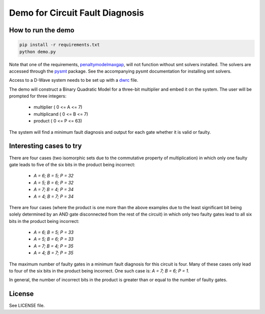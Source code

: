 Demo for Circuit Fault Diagnosis
================================

How to run the demo
-------------------

.. code-block:: bash

    pip install -r requirements.txt
    python demo.py

Note that one of the requirements, penaltymodelmaxgap_, will not function without smt solvers installed.
The solvers are accessed through the pysmt_ package.
See the accompanying pysmt documentation for installing smt solvers.

Access to a D-Wave system needs to be set up with a dwrc_ file.

The demo will construct a Binary Quadratic Model for a three-bit multiplier and embed it on the system.
The user will be prompted for three integers:
    * multiplier     ( 0 <= A <=  7)
    * multiplicand   ( 0 <= B <=  7)
    * product        ( 0 <= P <= 63)

The system will find a minimum fault diagnosis and output for each gate whether it is valid or faulty.

Interesting cases to try
------------------------

There are four cases (two isomorphic sets due to the commutative property of multiplication) in which only one faulty
gate leads to five of the six bits in the product being incorrect:
    * `A = 6; B = 5; P = 32`
    * `A = 5; B = 6; P = 32`
    * `A = 7; B = 4; P = 34`
    * `A = 4; B = 7; P = 34`

There are four cases (where the product is one more than the above examples due to the least significant bit being
solely determined by an AND gate disconnected from the rest of the circuit) in which only two faulty gates lead to all
six bits in the product being incorrect:
    * `A = 6; B = 5; P = 33`
    * `A = 5; B = 6; P = 33`
    * `A = 7; B = 4; P = 35`
    * `A = 4; B = 7; P = 35`

The maximum number of faulty gates in a minimum fault diagnosis for this circuit is four.
Many of these cases only lead to four of the six bits in the product being incorrect.
One such case is: `A = 7; B = 6; P = 1`.

In general, the number of incorrect bits in the product is greater than or equal to the number of faulty gates.

License
-------

See LICENSE file.

.. _penaltymodelmaxgap: https://github.com/dwavesystems/penaltymodel_maxgap
.. _pysmt: https://github.com/pysmt/pysmt
.. _dwrc: http://dwave-micro-client.readthedocs.io/en/latest/#configuration
